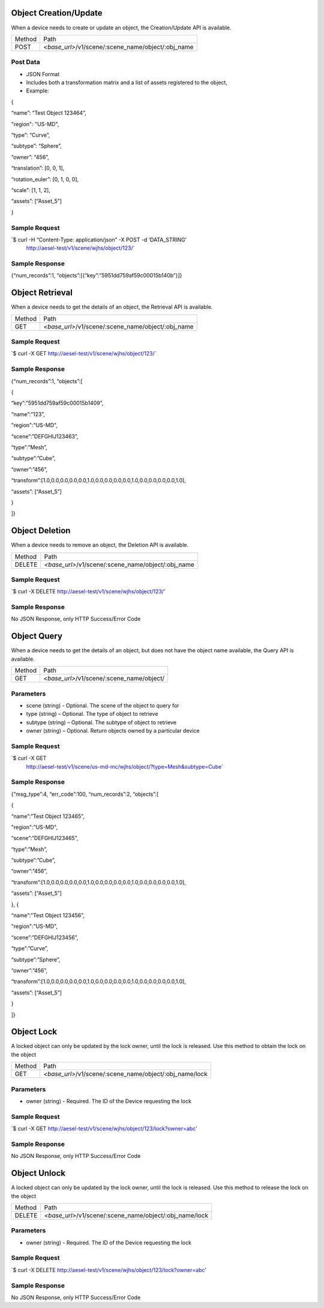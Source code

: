 Object Creation/Update
~~~~~~~~~~~~~~~~~~~~~~

When a device needs to create or update an object, the Creation/Update
API is available.

+----------+-----------------------------------------------------+
| Method   | Path                                                |
+----------+-----------------------------------------------------+
| POST     | *<base\_url>*/v1/scene/:scene_name/object/:obj_name |
+----------+-----------------------------------------------------+

Post Data
^^^^^^^^^

-  JSON Format
-  Includes both a transformation matrix and a list of assets registered
   to the object,
-  Example:

{

“name”: “Test Object 123464”,

"region": "US-MD",

“type”: “Curve”,

“subtype”: “Sphere”,

“owner”: “456”,

“translation”: [0, 0, 1],

“rotation\_euler”: [0, 1, 0, 0],

“scale”: [1, 1, 2],

“assets”: [“Asset\_5”]

}

Sample Request
^^^^^^^^^^^^^^

\`$ curl -H “Content-Type: application/json” -X POST -d ‘DATA\_STRING’
 http://aesel-test/v1/scene/wjhs/object/123/\`

Sample Response
^^^^^^^^^^^^^^^

{“num\_records”:1, “objects”:[{“key”:”5951dd759af59c00015b140b”}]}

Object Retrieval
~~~~~~~~~~~~~~~~

When a device needs to get the details of an object, the Retrieval API
is available.

+----------+-----------------------------------------------------+
| Method   | Path                                                |
+----------+-----------------------------------------------------+
| GET      | *<base\_url>*/v1/scene/:scene_name/object/:obj_name |
+----------+-----------------------------------------------------+

Sample Request
^^^^^^^^^^^^^^

\`$ curl -X GET http://aesel-test/v1/scene/wjhs/object/123/\`

Sample Response
^^^^^^^^^^^^^^^

{“num\_records”:1, “objects”:[

{

“key”:”5951dd759af59c00015b1409”,

“name”:”123”,

"region":"US-MD",

“scene”:”DEFGHIJ123463”,

“type”:”Mesh”,

“subtype”:”Cube”,

“owner”:”456”,

“transform”:[1.0,0.0,0.0,0.0,0.0,1.0,0.0,0.0,0.0,0.0,1.0,0.0,0.0,0.0,0.0,1.0],

“assets”: [“Asset\_5”]

}

]}

Object Deletion
~~~~~~~~~~~~~~~

When a device needs to remove an object, the Deletion API is available.

+----------+-----------------------------------------------------+
| Method   | Path                                                |
+----------+-----------------------------------------------------+
| DELETE   | *<base\_url>*/v1/scene/:scene_name/object/:obj_name |
+----------+-----------------------------------------------------+

Sample Request
^^^^^^^^^^^^^^

\`$ curl -X DELETE http://aesel-test/v1/scene/wjhs/object/123/\'

Sample Response
^^^^^^^^^^^^^^^

No JSON Response, only HTTP Success/Error Code

Object Query
~~~~~~~~~~~~

When a device needs to get the details of an object, but does not have
the object name available, the Query API is available.

+----------+------------------------------------------------+
| Method   | Path                                           |
+----------+------------------------------------------------+
| GET      | *<base\_url>*/v1/scene/:scene_name/object/     |
+----------+------------------------------------------------+

Parameters
^^^^^^^^^^

-  scene (string) - Optional. The scene of the object to query for
-  type (string) – Optional. The type of object to retrieve
-  subtype (string) – Optional. The subtype of object to retrieve
-  owner (string) – Optional. Return objects owned by a particular
   device

Sample Request
^^^^^^^^^^^^^^

\`$ curl -X GET
 http://aesel-test/v1/scene/us-md-mc/wjhs/object/?type=Mesh&subtype=Cube\`

Sample Response
^^^^^^^^^^^^^^^

{“msg\_type”:4, “err\_code”:100, “num\_records”:2, “objects”:[

{

“name”:”Test Object 123465”,

"region":"US-MD",

“scene”:”DEFGHIJ123465”,

“type”:”Mesh”,

“subtype”:”Cube”,

“owner”:”456”,

“transform”:[1.0,0.0,0.0,0.0,0.0,1.0,0.0,0.0,0.0,0.0,1.0,0.0,0.0,0.0,0.0,1.0],

“assets”: [“Asset\_5”]

}, {

“name”:”Test Object 123456”,

"region":"US-MD",

“scene”:”DEFGHIJ123456”,

“type”:”Curve”,

“subtype”:”Sphere”,

“owner”:”456”,

“transform”:[1.0,0.0,0.0,0.0,0.0,1.0,0.0,0.0,0.0,0.0,1.0,0.0,0.0,0.0,0.0,1.0],

“assets”: [“Asset\_5”]

}

]}

Object Lock
~~~~~~~~~~~

A locked object can only be updated by the lock owner, until the lock is released.
Use this method to obtain the lock on the object

+----------+----------------------------------------------------------+
| Method   | Path                                                     |
+----------+----------------------------------------------------------+
| GET      | *<base\_url>*/v1/scene/:scene_name/object/:obj_name/lock |
+----------+----------------------------------------------------------+

Parameters
^^^^^^^^^^

-  owner (string) - Required. The ID of the Device requesting the lock

Sample Request
^^^^^^^^^^^^^^

\`$ curl -X GET http://aesel-test/v1/scene/wjhs/object/123/lock?owner=abc\'

Sample Response
^^^^^^^^^^^^^^^

No JSON Response, only HTTP Success/Error Code

Object Unlock
~~~~~~~~~~~~~

A locked object can only be updated by the lock owner, until the lock is released.
Use this method to release the lock on the object

+----------+----------------------------------------------------------+
| Method   | Path                                                     |
+----------+----------------------------------------------------------+
| DELETE   | *<base\_url>*/v1/scene/:scene_name/object/:obj_name/lock |
+----------+----------------------------------------------------------+

Parameters
^^^^^^^^^^

-  owner (string) - Required. The ID of the Device requesting the lock

Sample Request
^^^^^^^^^^^^^^

\`$ curl -X DELETE http://aesel-test/v1/scene/wjhs/object/123/lock?owner=abc\'

Sample Response
^^^^^^^^^^^^^^^

No JSON Response, only HTTP Success/Error Code
